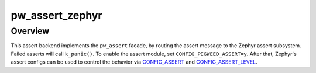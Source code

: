 .. _module-pw_assert_zephyr:

================
pw_assert_zephyr
================

--------
Overview
--------
This assert backend implements the ``pw_assert`` facade, by routing the assert
message to the Zephyr assert subsystem. Failed asserts will call ``k_panic()``.
To enable the assert module, set ``CONFIG_PIGWEED_ASSERT=y``. After that,
Zephyr's assert configs can be used to control the behavior via CONFIG_ASSERT_
and CONFIG_ASSERT_LEVEL_.

.. _CONFIG_ASSERT: https://docs.zephyrproject.org/latest/reference/kconfig/CONFIG_ASSERT.html#std-kconfig-CONFIG_ASSERT
.. _CONFIG_ASSERT_LEVEL: https://docs.zephyrproject.org/latest/reference/kconfig/CONFIG_ASSERT_LEVEL.html#std-kconfig-CONFIG_ASSERT_LEVEL